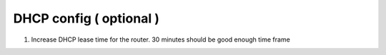 DHCP config ( optional )
=========================

1. Increase DHCP lease time for the router. 30 minutes should be good enough time frame

.. image:: _static/dhcp-leasetime.png
   :width: 400pt

